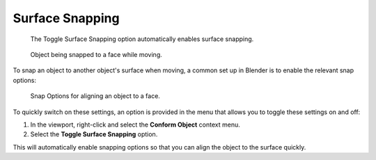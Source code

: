 #####################################
Surface Snapping
#####################################

.. figure:: images/toggle_snapping_option.jpg
    :alt: The Toggle Surface Snapping option automatically enables surface snapping.

    The Toggle Surface Snapping option automatically enables surface snapping.


.. figure:: images/snap_anim.gif
    :alt: Object being snapped to a face while moving.

    Object being snapped to a face while moving.

To snap an object to another object's surface when moving, a common set up in Blender is to enable the relevant snap options:


.. figure:: images/toggle_snap.jpg
    :alt: Snap Options for aligning an object to a face.

    Snap Options for aligning an object to a face.

To quickly switch on these settings, an option is provided in the menu that allows you to toggle these settings on and off:

#. In the viewport, right-click and select the **Conform Object** context menu.
#. Select the **Toggle Surface Snapping** option.

This will automatically enable snapping options so that you can align the object to the surface quickly.